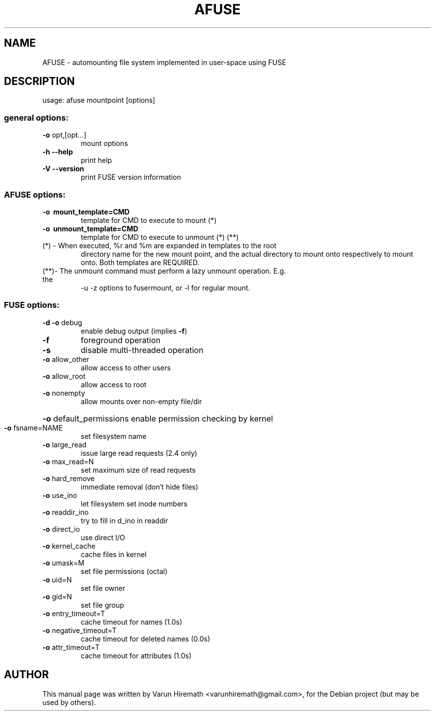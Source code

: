 .TH AFUSE 1 "October 12, 2006"
.SH NAME
AFUSE \- automounting file system implemented in user-space using FUSE
.SH DESCRIPTION
usage: afuse mountpoint [options]
.SS "general options:"
.TP
\fB\-o\fR opt,[opt...]
mount options
.TP
\fB\-h\fR   \fB\-\-help\fR
print help
.TP
\fB\-V\fR   \fB\-\-version\fR
print FUSE version information
.SS "AFUSE options:"
.TP
\fB\-o\fR \fB\ mount_template=CMD\fR
template for CMD to execute to mount (*)
.TP
\fB\-o\fR \fB\ unmount_template=CMD\fR
template for CMD to execute to unmount (*) (**)
.TP
(*) - When executed, %r and %m are expanded in templates to the root
directory name for the new mount point, and the actual directory to
mount onto respectively to mount onto. Both templates are REQUIRED.
.TP
(**)- The unmount command must perform a lazy unmount operation. E.g. the
\-u \-z options to fusermount, or \-l for regular mount.
.SS "FUSE options:"
.TP
\fB\-d\fR   \fB\-o\fR debug
enable debug output (implies \fB\-f\fR)
.TP
\fB\-f\fR
foreground operation
.TP
\fB\-s\fR
disable multi\-threaded operation
.TP
\fB\-o\fR allow_other
allow access to other users
.TP
\fB\-o\fR allow_root
allow access to root
.TP
\fB\-o\fR nonempty
allow mounts over non\-empty file/dir
.HP
\fB\-o\fR default_permissions enable permission checking by kernel
.TP
\fB\-o\fR fsname=NAME
set filesystem name
.TP
\fB\-o\fR large_read
issue large read requests (2.4 only)
.TP
\fB\-o\fR max_read=N
set maximum size of read requests
.TP
\fB\-o\fR hard_remove
immediate removal (don't hide files)
.TP
\fB\-o\fR use_ino
let filesystem set inode numbers
.TP
\fB\-o\fR readdir_ino
try to fill in d_ino in readdir
.TP
\fB\-o\fR direct_io
use direct I/O
.TP
\fB\-o\fR kernel_cache
cache files in kernel
.TP
\fB\-o\fR umask=M
set file permissions (octal)
.TP
\fB\-o\fR uid=N
set file owner
.TP
\fB\-o\fR gid=N
set file group
.TP
\fB\-o\fR entry_timeout=T
cache timeout for names (1.0s)
.TP
\fB\-o\fR negative_timeout=T
cache timeout for deleted names (0.0s)
.TP
\fB\-o\fR attr_timeout=T
cache timeout for attributes (1.0s)
.SH AUTHOR
This manual page was written by Varun Hiremath <varunhiremath@gmail.com>,
for the Debian project (but may be used by others).
